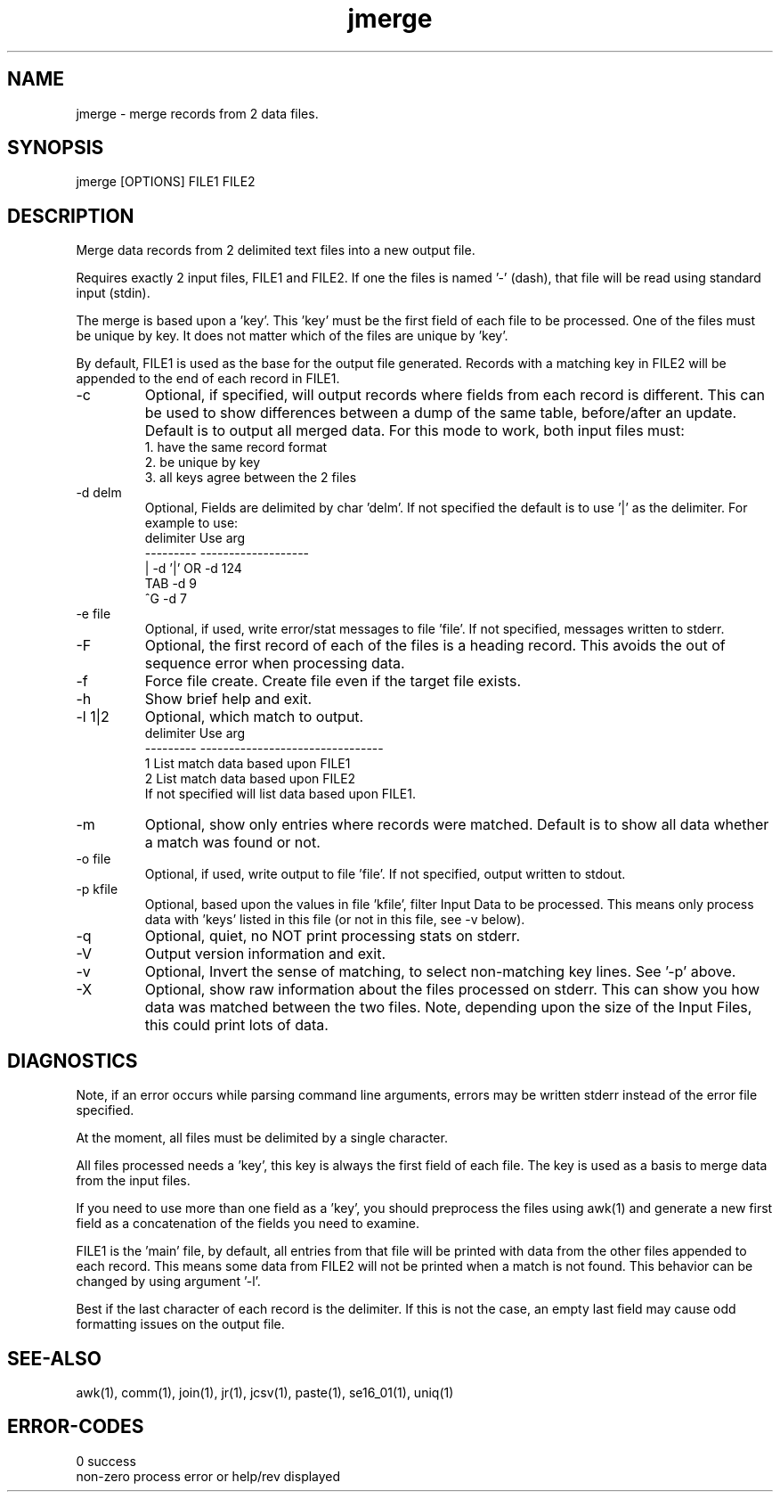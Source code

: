 .\" 
.\" Copyright (c) 2013 2014 2015 2016 2017 2018 
.\"     John McCue <jmccue@jmcunx.com>
.\" 
.\" Permission to use, copy, modify, and distribute this software for any
.\" purpose with or without fee is hereby granted, provided that the above
.\" copyright notice and this permission notice appear in all copies.
.\" 
.\" THE SOFTWARE IS PROVIDED "AS IS" AND THE AUTHOR DISCLAIMS ALL WARRANTIES
.\" WITH REGARD TO THIS SOFTWARE INCLUDING ALL IMPLIED WARRANTIES OF
.\" MERCHANTABILITY AND FITNESS. IN NO EVENT SHALL THE AUTHOR BE LIABLE FOR
.\" ANY SPECIAL, DIRECT, INDIRECT, OR CONSEQUENTIAL DAMAGES OR ANY DAMAGES
.\" WHATSOEVER RESULTING FROM LOSS OF USE, DATA OR PROFITS, WHETHER IN AN
.\" ACTION OF CONTRACT, NEGLIGENCE OR OTHER TORTIOUS ACTION, ARISING OUT OF
.\" OR IN CONNECTION WITH THE USE OR PERFORMANCE OF THIS SOFTWARE.
.\" 
.TH jmerge 1 "$Date: 2018/07/04 16:11:46 $" "JMC" "Local Command"
.SH NAME
jmerge - merge records from 2 data files.
.SH SYNOPSIS
jmerge [OPTIONS] FILE1 FILE2
.SH DESCRIPTION
Merge data records from 2 delimited text files into a new
output file.
.PP
Requires exactly 2 input files, FILE1 and FILE2.
If one the files is named '-' (dash), that file
will be read using standard input (stdin).
.PP
The merge is based upon a 'key'.
This 'key' must be the first field of each file to be processed.
One of the files must be unique by key.
It does not matter which of the files are unique by 'key'.
.PP
By default, FILE1 is used as the base for the output
file generated.
Records with a matching key in FILE2 will be appended
to the end of each record in FILE1.
.TP
-c
Optional, if specified, will output records where fields
from each record is different.
This can be used to show differences between a dump of the same table,
before/after an update.
Default is to output all merged data.
For this mode to work, both input files must:
.nf
    1. have the same record format
    2. be unique by key
    3. all keys agree between the 2 files
.fi
.TP
-d delm
Optional, Fields are delimited by char 'delm'.
If not specified the default is to use '|' as the delimiter.
For example to use:
.nf
    delimiter  Use arg
    ---------  -------------------
       |       -d '|'  OR -d 124
       TAB     -d 9
       ^G      -d 7
.fi
.TP
-e file
Optional, if used, write error/stat messages to file 'file'.
If not specified, messages written to stderr.
.TP
-F
Optional, the first record of each of the files
is a heading record.
This avoids the out of sequence error when processing data.
.TP
-f
Force file create.
Create file even if the target file exists.
.TP
-h
Show brief help and exit.
.TP
-l 1|2
Optional, which match to output.
.nf
    delimiter  Use arg
    ---------  --------------------------------
       1       List match data based upon FILE1
       2       List match data based upon FILE2
.fi
If not specified will list data based upon FILE1.
.TP
-m
Optional, show only entries where records were matched.
Default is to show all data whether a match was found or not.
.TP
-o file
Optional, if used, write output to file 'file'.
If not specified, output written to stdout.
.TP
-p kfile
Optional, based upon the values in file 'kfile',
filter Input Data to be processed.
This means only process data with 'keys' listed in this file
(or not in this file, see -v below).
.TP
-q
Optional, quiet, no NOT print processing stats on stderr.
.TP
-V
Output version information and exit.
.TP
-v
Optional, Invert the sense of matching, to select non-matching
key lines.
See '-p' above.
.TP
-X
Optional, show raw information about the files processed on stderr.
This can show you how data was matched between the two files.
Note, depending upon the size of the Input Files,
this could print lots of data.
.SH DIAGNOSTICS
Note, if an error occurs while parsing command line arguments,
errors may be written stderr instead of the error file specified.
.PP
At the moment, all files must be delimited by a single character.
.PP
All files processed needs a 'key',
this key is always the first field of each file.
The key is used as a basis to merge data from the input files.
.PP
If you need to use more than one field as a 'key',
you should preprocess the files using awk(1) and
generate a new first field as a concatenation of
the fields you need to examine.
.PP
FILE1 is the 'main' file, by default, all entries from that file will
be printed with data from the other files appended to each record.
This means some data from FILE2 will not be printed
when a match is not found.
This behavior can be changed by using argument '-l'.
.PP
Best if the last character of each record is the delimiter.
If this is not the case, an empty last field may cause odd
formatting issues on the output file.
.SH SEE-ALSO
awk(1),
comm(1),
join(1),
jr(1),
jcsv(1),
paste(1),
se16_01(1),
uniq(1)
.SH ERROR-CODES
.nf
0         success
non-zero  process error or help/rev displayed
.fi
